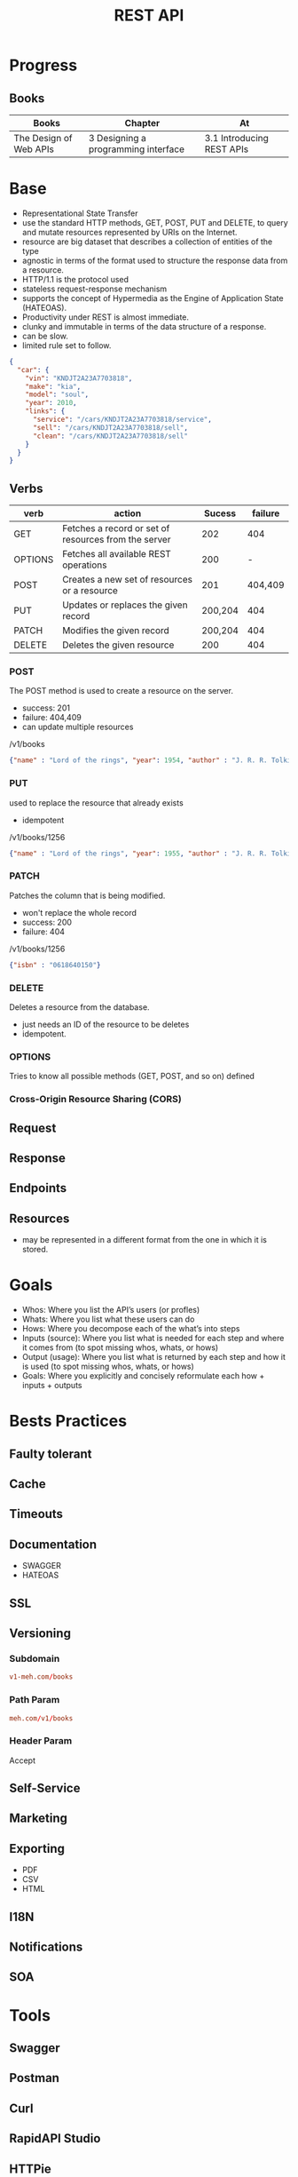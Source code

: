 #+TITLE: REST API

* Progress
** Books
| Books                  | Chapter                             | At                        |
|------------------------+-------------------------------------+---------------------------|
| The Design of Web APIs | 3 Designing a programming interface | 3.1 Introducing REST APIs |
* Base
- Representational State Transfer
- use the standard HTTP methods, GET, POST, PUT and DELETE, to query and mutate resources represented by URIs on the Internet.
- resource are big dataset that describes a collection of entities of the type
- agnostic in terms of the format used to structure the response data from a resource.
- HTTP/1.1 is the protocol used
- stateless request-response mechanism
- supports the concept of Hypermedia as the Engine of Application State (HATEOAS).
- Productivity under REST is almost immediate.
- clunky and immutable in terms of the data structure of a response.
- can be slow.
- limited rule set to follow.

#+begin_src json
{
  "car": {
    "vin": "KNDJT2A23A7703818",
    "make": "kia",
    "model": "soul",
    "year": 2010,
    "links": {
      "service": "/cars/KNDJT2A23A7703818/service",
      "sell": "/cars/KNDJT2A23A7703818/sell",
      "clean": "/cars/KNDJT2A23A7703818/sell"
    }
  }
}
#+end_src


** Verbs
| verb    | action                                               |  Sucess | failure |
|---------+------------------------------------------------------+---------+---------|
| GET     | Fetches a record or set of resources from the server |     202 |     404 |
| OPTIONS | Fetches all available REST operations                |     200 |       - |
| POST    | Creates a new set of resources or a resource         |     201 | 404,409 |
| PUT     | Updates or replaces the given record                 | 200,204 |     404 |
| PATCH   | Modifies the given record                            | 200,204 |     404 |
| DELETE  | Deletes the given resource                           |     200 |     404 |

*** POST
The POST method is used to create a resource on the server.

- success: 201
- failure: 404,409
- can update multiple resources

/v1/books

#+begin_src json
{"name" : "Lord of the rings", "year": 1954, "author" : "J. R. R. Tolkien"}
#+end_src
*** PUT
used to replace the resource that already exists

- idempotent

/v1/books/1256

#+begin_src json
{"name" : "Lord of the rings", "year": 1955, "author" : "J. R. R. Tolkien"}
#+end_src
*** PATCH
Patches the column that is being modified.

- won't replace the whole record
- success: 200
- failure: 404

/v1/books/1256
#+begin_src json
{"isbn" : "0618640150"}
#+end_src
*** DELETE
Deletes a resource from the database.

- just needs an ID of the resource to be deletes
- idempotent.

*** OPTIONS
Tries to know all possible methods (GET, POST, and so on) defined

*** Cross-Origin Resource Sharing (CORS)
** Request
** Response
** Endpoints
** Resources
- may be represented in a different format from the one in which it is stored.
* Goals
- Whos: Where you list the API’s users (or profles)
- Whats: Where you list what these users can do
- Hows: Where you decompose each of the what’s into steps
- Inputs (source): Where you list what is needed for each step and where it comes from (to spot missing whos, whats, or hows)
- Output (usage): Where you list what is returned by each step and how it is used (to spot missing whos, whats, or hows)
- Goals: Where you explicitly and concisely reformulate each how + inputs + outputs


* Bests Practices
** Faulty tolerant
** Cache
** Timeouts
** Documentation
- SWAGGER
- HATEOAS
** SSL
** Versioning
*** Subdomain
#+begin_src conf
v1-meh.com/books
#+end_src

*** Path Param
#+begin_src conf
meh.com/v1/books
#+end_src

*** Header Param
Accept
** Self-Service
** Marketing
** Exporting
- PDF
- CSV
- HTML
** I18N
** Notifications
** SOA
* Tools
** Swagger
** Postman
** Curl
** RapidAPI Studio
** HTTPie

